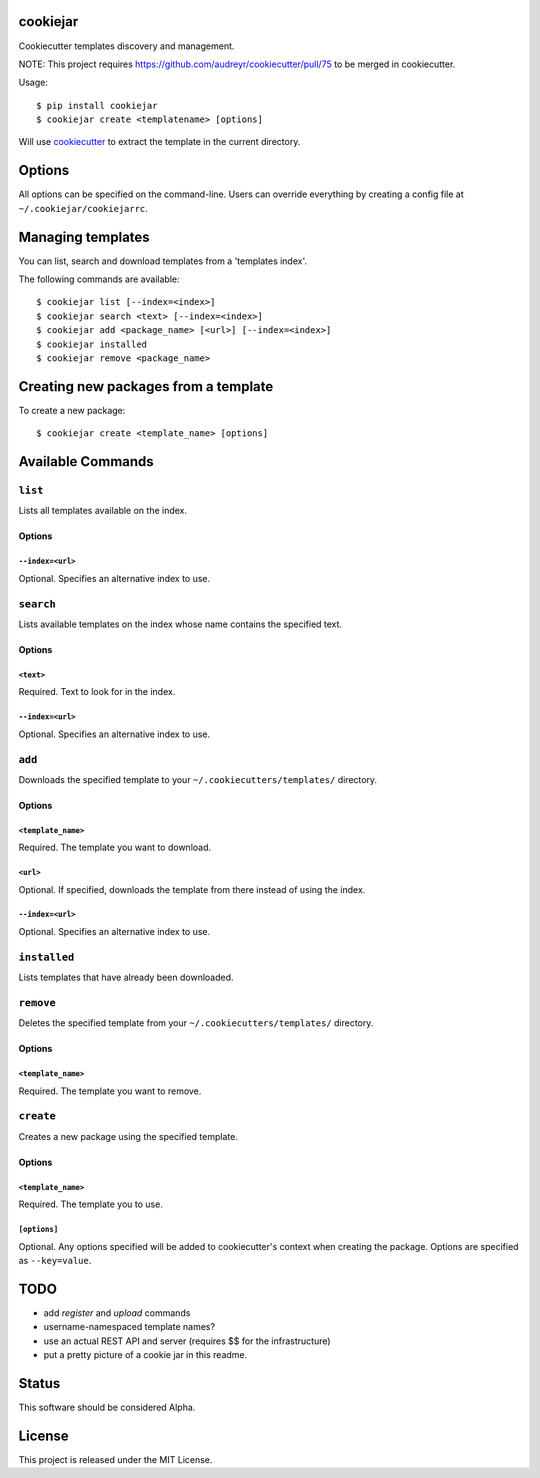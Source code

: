 cookiejar
===============
Cookiecutter templates discovery and management.

NOTE: This project requires https://github.com/audreyr/cookiecutter/pull/75 to be merged in cookiecutter.

Usage::

    $ pip install cookiejar
    $ cookiejar create <templatename> [options]

Will use `cookiecutter <https://github.com/audreyr/cookiecutter>`_ to extract the template in the current directory.

Options
=======
All options can be specified on the command-line. Users can override everything by creating a config file at ``~/.cookiejar/cookiejarrc``.

Managing templates
==================
You can list, search and download templates from a 'templates index'.

The following commands are available::

    $ cookiejar list [--index=<index>]
    $ cookiejar search <text> [--index=<index>]
    $ cookiejar add <package_name> [<url>] [--index=<index>]
    $ cookiejar installed
    $ cookiejar remove <package_name>

Creating new packages from a template
=====================================
To create a new package::

    $ cookiejar create <template_name> [options]

Available Commands
==================

``list``
^^^^^^^^
Lists all templates available on the index.

Options
-------

``--index=<url>``
~~~~~~~~~~~~~~~~~
Optional. Specifies an alternative index to use.

``search``
^^^^^^^^^^
Lists available templates on the index whose name contains the specified text.

Options
-------

``<text>``
~~~~~~~~~~
Required. Text to look for in the index.

``--index=<url>``
~~~~~~~~~~~~~~~~~
Optional. Specifies an alternative index to use.

``add``
^^^^^^^
Downloads the specified template to your ``~/.cookiecutters/templates/`` directory.

Options
-------

``<template_name>``
~~~~~~~~~~~~~~~~~~~
Required. The template you want to download.

``<url>``
~~~~~~~~~
Optional. If specified, downloads the template from there instead of using the index.

``--index=<url>``
~~~~~~~~~~~~~~~~~
Optional. Specifies an alternative index to use.

``installed``
^^^^^^^^^^^^^
Lists templates that have already been downloaded.

``remove``
^^^^^^^^^^
Deletes the specified template from your ``~/.cookiecutters/templates/`` directory.

Options
-------

``<template_name>``
~~~~~~~~~~~~~~~~~~~
Required. The template you want to remove.

``create``
^^^^^^^^^^
Creates a new package using the specified template.

Options
-------

``<template_name>``
~~~~~~~~~~~~~~~~~~~
Required. The template you to use.

``[options]``
~~~~~~~~~~~~~
Optional. Any options specified will be added to cookiecutter's context when creating the package. Options are specified as ``--key=value``.

TODO
====

* add `register` and `upload` commands
* username-namespaced template names?
* use an actual REST API and server (requires $$ for the infrastructure)
* put a pretty picture of a cookie jar in this readme.

Status
======
This software should be considered Alpha.

License
=======
This project is released under the MIT License.
